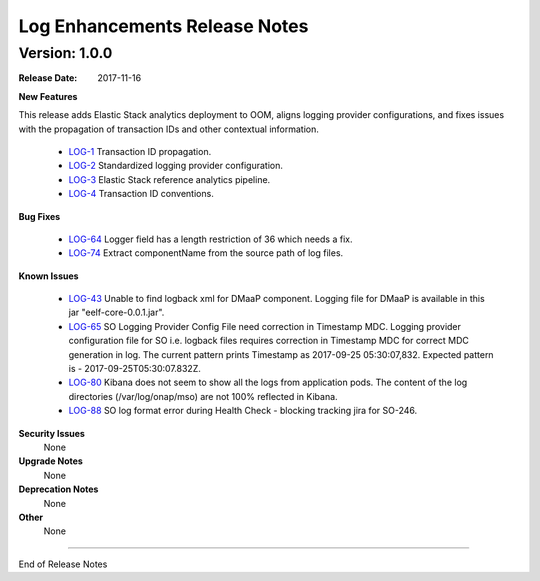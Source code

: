 .. This work is licensed under a Creative Commons Attribution 4.0 International License.

Log Enhancements Release Notes
==============================

Version: 1.0.0
--------------

:Release Date: 2017-11-16

**New Features**

This release adds Elastic Stack analytics deployment to OOM, aligns logging provider configurations, and fixes issues with the propagation of transaction IDs and other contextual information.

    - `LOG-1 <https://jira.onap.org/browse/LOG-1>`_ Transaction ID propagation.
    - `LOG-2 <https://jira.onap.org/browse/LOG-2>`_ Standardized logging provider configuration.
    - `LOG-3 <https://jira.onap.org/browse/LOG-3>`_ Elastic Stack reference analytics pipeline.
    - `LOG-4 <https://jira.onap.org/browse/LOG-4>`_ Transaction ID conventions.

**Bug Fixes**

    - `LOG-64 <https://jira.onap.org/browse/LOG-64>`_ Logger field has a length restriction of 36 which needs a fix.
    - `LOG-74 <https://jira.onap.org/browse/LOG-74>`_ Extract componentName from the source path of log files.

**Known Issues**

    - `LOG-43 <https://jira.onap.org/browse/LOG-43>`_
      Unable to find logback xml for DMaaP component.
      Logging file for DMaaP is available in this jar "eelf-core-0.0.1.jar".

    - `LOG-65 <https://jira.onap.org/browse/LOG-65>`_
      SO Logging Provider Config File need correction in Timestamp MDC.
      Logging provider configuration file for SO i.e. logback files requires correction in Timestamp MDC for correct MDC generation in log.
      The current pattern prints Timestamp as 2017-09-25 05:30:07,832. Expected  pattern is - 2017-09-25T05:30:07.832Z.

    - `LOG-80 <https://jira.onap.org/browse/LOG-80>`_ Kibana does not seem to show all the logs from application pods.
      The content of the log directories (/var/log/onap/mso) are not 100% reflected in Kibana.

    - `LOG-88 <https://jira.onap.org/browse/LOG-88>`_
      SO log format error during Health Check - blocking tracking jira for SO-246.

**Security Issues**
      None

**Upgrade Notes**
      None

**Deprecation Notes**
      None

**Other**
      None

===========

End of Release Notes
